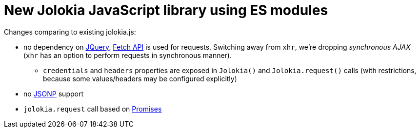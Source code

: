 = New Jolokia JavaScript library using ES modules

Changes comparing to existing jolokia.js:

* no dependency on https://jquery.com/[JQuery], https://developer.mozilla.org/en-US/docs/Web/API/Fetch_API[Fetch API] is used for requests. Switching away from `xhr`, we're dropping _synchronous AJAX_ (`xhr` has an option to perform requests in synchronous manner).
** `credentials` and `headers` properties are exposed in `Jolokia()` and `Jolokia.request()` calls (with restrictions, because some values/headers may be configured explicitly)
* no https://en.wikipedia.org/wiki/JSONP[JSONP] support
* `jolokia.request` call based on https://developer.mozilla.org/en-US/docs/Web/JavaScript/Guide/Using_promises[Promises]
